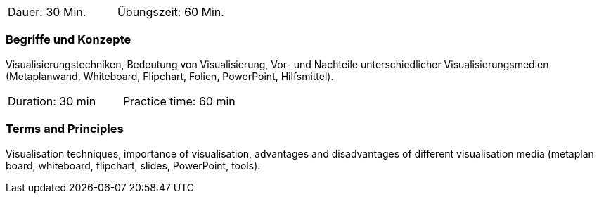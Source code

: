 // tag::DE[]
|===
| Dauer: 30 Min. | Übungszeit: 60 Min.
|===

=== Begriffe und Konzepte
Visualisierungstechniken, Bedeutung von Visualisierung, Vor- und Nachteile unterschiedlicher Visualisierungsmedien (Metaplanwand, Whiteboard, Flipchart, Folien, PowerPoint, Hilfsmittel).
// end::DE[]

// tag::EN[]
|===
| Duration: 30 min | Practice time: 60 min
|===

=== Terms and Principles
Visualisation techniques, importance of visualisation, advantages and disadvantages of different visualisation media (metaplan board, whiteboard, flipchart, slides, PowerPoint, tools).
// end::EN[]


